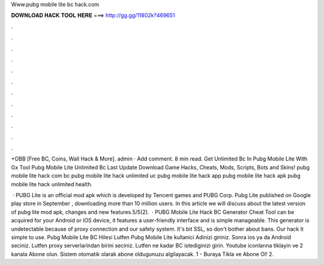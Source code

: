 Www.pubg mobile lite bc hack.com



𝐃𝐎𝐖𝐍𝐋𝐎𝐀𝐃 𝐇𝐀𝐂𝐊 𝐓𝐎𝐎𝐋 𝐇𝐄𝐑𝐄 ===> http://gg.gg/11802k?469651



.



.



.



.



.



.



.



.



.



.



.



.

+OBB [Free BC, Coins, Wall Hack & More]. admin · Add comment. 8 min read. Get Unlimited Bc In Pubg Mobile Lite With Gx Tool Pubg Mobile Lite Unlimited Bc Last Update Download Game Hacks, Cheats, Mods, Scripts, Bots and Skins! pubg mobile lite hack com bc pubg mobile lite hack unlimited uc pubg mobile lite hack app pubg mobile lite hack apk pubg mobile lite hack unlimited health.

 · PUBG Lite is an official mod apk which is developed by Tencent games and PUBG Corp. Pubg Lite published on Google play store in September , downloading more than 10 million users. In this article we will discuss about the latest version of pubg lite mod apk, changes and new features.5/5(2).  · PUBG Mobile Lite Hack BC Generator Cheat Tool can be acquired for your Android or iOS device, it features a user-friendly interface and is simple manageable. This generator is undetectable because of proxy connection and our safety system. It's bit SSL, so don't bother about bans. Our hack it simple to use. Pubg Mobile Lite BC Hilesi Lutfen Pubg Mobile Lite kullanici Adinizi giriniz. Sonra ios ya da Android seciniz. Lutfen proxy serverlarindan birini seciniz. Lutfen ne kadar BC istediginizi girin. Youtube iconlarına tiklayin ve 2 kanala Abone olun. Sistem otomatik olarak abone oldugunuzu algilayacak. 1 - Buraya Tikla ve Abone Ol! 2.
